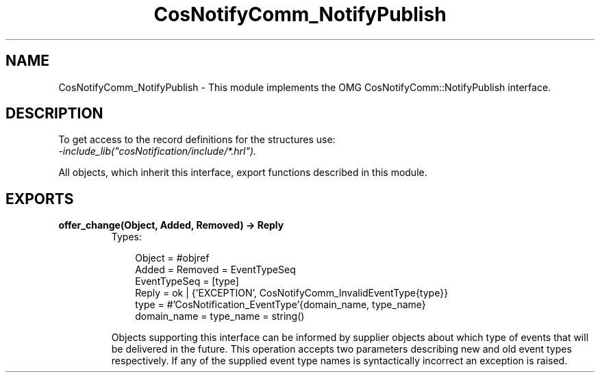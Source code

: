 .TH CosNotifyComm_NotifyPublish 3 "cosNotification 1.1.17" "Ericsson AB" "Erlang Module Definition"
.SH NAME
CosNotifyComm_NotifyPublish \- This module implements the OMG CosNotifyComm::NotifyPublish interface.
.SH DESCRIPTION
.LP
To get access to the record definitions for the structures use: 
.br
\fI-include_lib("cosNotification/include/*\&.hrl")\&.\fR\&
.LP
All objects, which inherit this interface, export functions described in this module\&.
.SH EXPORTS
.LP
.B
offer_change(Object, Added, Removed) -> Reply
.br
.RS
.TP 3
Types:

Object = #objref
.br
Added = Removed = EventTypeSeq
.br
EventTypeSeq = [type]
.br
Reply = ok | {'EXCEPTION', CosNotifyComm_InvalidEventType{type}}
.br
type = #'CosNotification_EventType'{domain_name, type_name}
.br
domain_name = type_name = string()
.br
.RE
.RS
.LP
Objects supporting this interface can be informed by supplier objects about which type of events that will be delivered in the future\&. This operation accepts two parameters describing new and old event types respectively\&. If any of the supplied event type names is syntactically incorrect an exception is raised\&.
.RE